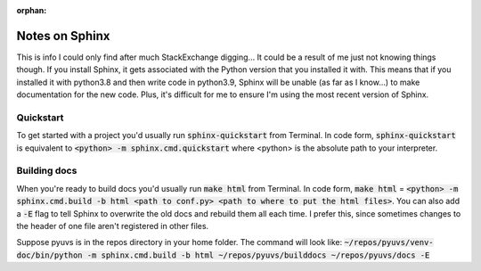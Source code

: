:orphan:

Notes on Sphinx
===============
This is info I could only find after much StackExchange digging... It could
be a result of me just not knowing things though. If you install Sphinx, it
gets associated with the Python version that you installed it with. This means
that if you installed it with python3.8 and then write code in python3.9,
Sphinx will be unable (as far as I know...) to make documentation for the new
code. Plus, it's difficult for me to ensure I'm using the most recent version
of Sphinx.

Quickstart
----------
To get started with a project you'd usually run :code:`sphinx-quickstart` from
Terminal. In code form, :code:`sphinx-quickstart` is equivalent to
:code:`<python> -m sphinx.cmd.quickstart` where <python> is the absolute path
to your interpreter.

Building docs
-------------
When you're ready to build docs you'd usually run :code:`make html` from
Terminal. In code form, :code:`make html` =
:code:`<python> -m sphinx.cmd.build -b html <path to conf.py>
<path to where to put the html files>`. You can also add a :code:`-E` flag
to tell Sphinx to overwrite the old docs and rebuild them all each time. I
prefer this, since sometimes changes to the header of one file aren't
registered in other files.

Suppose pyuvs is in the repos directory in your home folder. The command
will look like:
:code:`~/repos/pyuvs/venv-doc/bin/python -m sphinx.cmd.build -b html
~/repos/pyuvs/builddocs ~/repos/pyuvs/docs -E`
